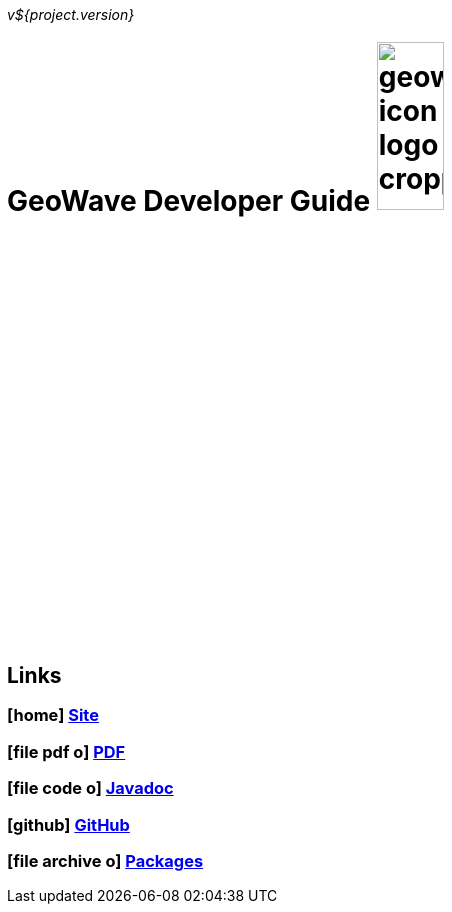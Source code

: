 [[devguide-intro]]
<<<

:linkattrs:

_v${project.version}_

= GeoWave Developer Guide image:geowave-icon-logo-cropped.png[width="28%"]

////
PDF Generation gives an error if you try to use icons
////
ifdef::backend-html5[]
== Links

=== icon:home[] link:http://locationtech.github.io/geowave/[Site, window="_blank"]

=== icon:file-pdf-o[] link:https://s3.amazonaws.com/geowave/latest/docs/devguide.pdf[PDF^, window="_blank"]

=== icon:file-code-o[] link:https://s3.amazonaws.com/geowave/latest/docs/apidocs/index.html[Javadoc, window="_blank"]

=== icon:github[] link:https://github.com/locationtech/geowave[GitHub, window="_blank"]

=== icon:file-archive-o[] link:http://locationtech.github.io/geowave/packages.html[Packages, window="_blank"]

endif::backend-html5[]
